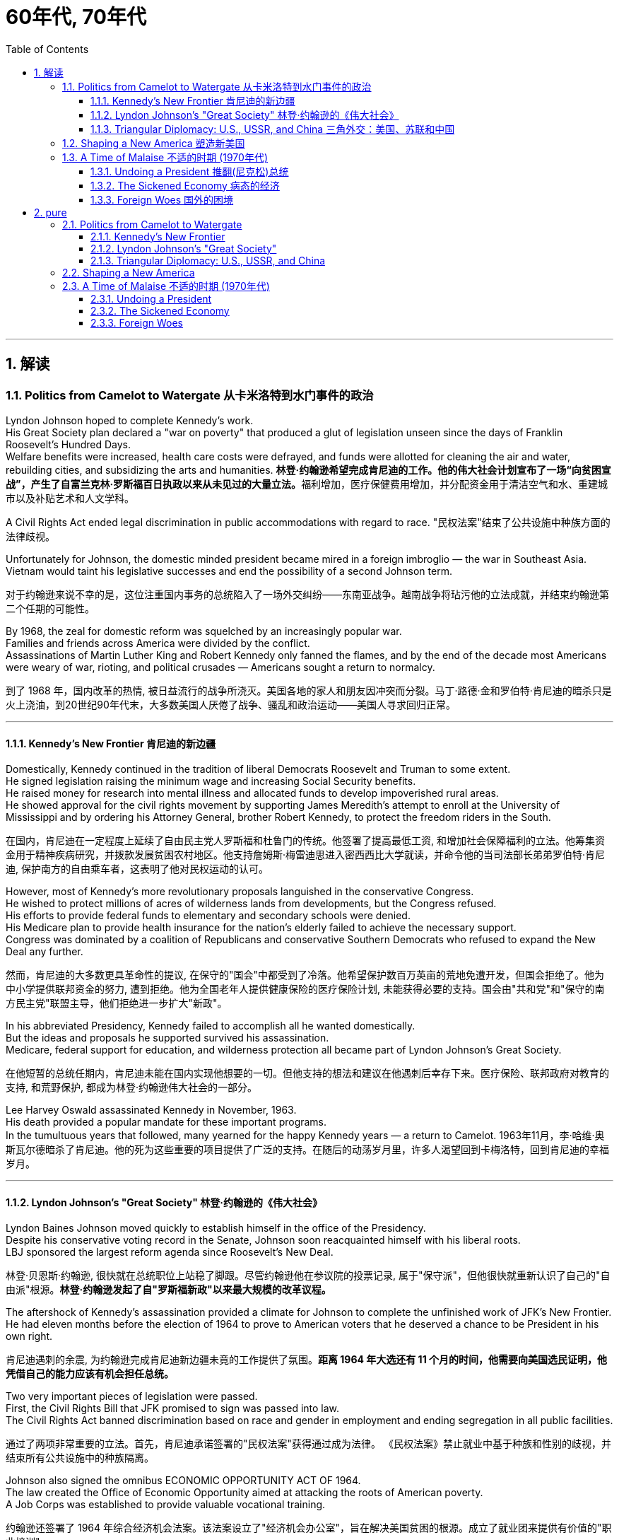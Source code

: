 
= 60年代, 70年代
:toc: left
:toclevels: 3
:sectnums:
:stylesheet: myAdocCss.css

'''

== 解读

=== Politics from Camelot to Watergate 从卡米洛特到水门事件的政治

Lyndon Johnson hoped to complete Kennedy's work. +
His Great Society plan declared a "war on poverty" that produced a glut of legislation unseen since the days of Franklin Roosevelt's Hundred Days. +
Welfare benefits were increased, health care costs were defrayed, and funds were allotted for cleaning the air and water, rebuilding cities, and subsidizing the arts and humanities.
**林登·约翰逊希望完成肯尼迪的工作。他的伟大社会计划宣布了一场“向贫困宣战”，产生了自富兰克林·罗斯福百日执政以来从未见过的大量立法。**福利增加，医疗保健费用增加，并分配资金用于清洁空气和水、重建城市以及补贴艺术和人文学科。

A Civil Rights Act ended legal discrimination in public accommodations with regard to race.
"民权法案"结束了公共设施中种族方面的法律歧视。

Unfortunately for Johnson, the domestic minded president became mired in a foreign imbroglio — the war in Southeast Asia. +
Vietnam would taint his legislative successes and end the possibility of a second Johnson term.

[.my2]
对于约翰逊来说不幸的是，这位注重国内事务的总统陷入了一场外交纠纷——东南亚战争。越南战争将玷污他的立法成就，并结束约翰逊第二个任期的可能性。

By 1968, the zeal for domestic reform was squelched by an increasingly popular war. +
Families and friends across America were divided by the conflict. +
Assassinations of Martin Luther King and Robert Kennedy only fanned the flames, and by the end of the decade most Americans were weary of war, rioting, and political crusades — Americans sought a return to normalcy.

[.my2]
到了 1968 年，国内改革的热情, 被日益流行的战争所浇灭。美国各地的家人和朋友因冲突而分裂。马丁·路德·金和罗伯特·肯尼迪的暗杀只是火上浇油，到20世纪90年代末，大多数美国人厌倦了战争、骚乱和政治运动——美国人寻求回归正常。

'''

==== Kennedy's New Frontier 肯尼迪的新边疆

Domestically, Kennedy continued in the tradition of liberal Democrats Roosevelt and Truman to some extent. +
He signed legislation raising the minimum wage and increasing Social Security benefits. +
He raised money for research into mental illness and allocated funds to develop impoverished rural areas. +
He showed approval for the civil rights movement by supporting James Meredith's attempt to enroll at the University of Mississippi and by ordering his Attorney General, brother Robert Kennedy, to protect the freedom riders in the South.

[.my2]
在国内，肯尼迪在一定程度上延续了自由民主党人罗斯福和杜鲁门的传统。他签署了提高最低工资, 和增加社会保障福利的立法。他筹集资金用于精神疾病研究，并拨款发展贫困农村地区。他支持詹姆斯·梅雷迪思进入密西西比大学就读，并命令他的当司法部长弟弟罗伯特·肯尼迪, 保护南方的自由乘车者，这表明了他对民权运动的认可。


However, most of Kennedy's more revolutionary proposals languished in the conservative Congress. +
He wished to protect millions of acres of wilderness lands from developments, but the Congress refused. +
His efforts to provide federal funds to elementary and secondary schools were denied. +
His Medicare plan to provide health insurance for the nation's elderly failed to achieve the necessary support. +
Congress was dominated by a coalition of Republicans and conservative Southern Democrats who refused to expand the New Deal any further.

[.my2]
然而，肯尼迪的大多数更具革命性的提议, 在保守的"国会"中都受到了冷落。他希望保护数百万英亩的荒地免遭开发，但国会拒绝了。他为中小学提供联邦资金的努力, 遭到拒绝。他为全国老年人提供健康保险的医疗保险计划, 未能获得必要的支持。国会由"共和党"和"保守的南方民主党"联盟主导，他们拒绝进一步扩大"新政"。

In his abbreviated Presidency, Kennedy failed to accomplish all he wanted domestically. +
But the ideas and proposals he supported survived his assassination. +
Medicare, federal support for education, and wilderness protection all became part of Lyndon Johnson's Great Society.

[.my2]
在他短暂的总统任期内，肯尼迪未能在国内实现他想要的一切。但他支持的想法和建议在他遇刺后幸存下来。医疗保险、联邦政府对教育的支持, 和荒野保护, 都成为林登·约翰逊伟大社会的一部分。

Lee Harvey Oswald assassinated Kennedy in November, 1963. +
His death provided a popular mandate for these important programs. +
In the tumultuous years that followed, many yearned for the happy Kennedy years — a return to Camelot.
1963年11月，李·哈维·奥斯瓦尔德暗杀了肯尼迪。他的死为这些重要的项目提供了广泛的支持。在随后的动荡岁月里，许多人渴望回到卡梅洛特，回到肯尼迪的幸福岁月。


'''


==== Lyndon Johnson's "Great Society" 林登·约翰逊的《伟大社会》


Lyndon Baines Johnson moved quickly to establish himself in the office of the Presidency. +
Despite his conservative voting record in the Senate, Johnson soon reacquainted himself with his liberal roots. +
LBJ sponsored the largest reform agenda since Roosevelt's New Deal.

[.my2]
林登·贝恩斯·约翰逊, 很快就在总统职位上站稳了脚跟。尽管约翰逊他在参议院的投票记录, 属于"保守派"，但他很快就重新认识了自己的"自由派"根源。*林登·约翰逊发起了自"罗斯福新政"以来最大规模的改革议程。*

The aftershock of Kennedy's assassination provided a climate for Johnson to complete the unfinished work of JFK's New Frontier. +
He had eleven months before the election of 1964 to prove to American voters that he deserved a chance to be President in his own right.

[.my2]
肯尼迪遇刺的余震, 为约翰逊完成肯尼迪新边疆未竟的工作提供了氛围。*距离 1964 年大选还有 11 个月的时间，他需要向美国选民证明，他凭借自己的能力应该有机会担任总统。*

Two very important pieces of legislation were passed. +
First, the Civil Rights Bill that JFK promised to sign was passed into law. +
The Civil Rights Act banned discrimination based on race and gender in employment and ending segregation in all public facilities.

[.my2]
通过了两项非常重要的立法。首先，肯尼迪承诺签署的"民权法案"获得通过成为法律。 《民权法案》禁止就业中基于种族和性别的歧视，并结束所有公共设施中的种族隔离。


Johnson also signed the omnibus ECONOMIC OPPORTUNITY ACT OF 1964. +
The law created the Office of Economic Opportunity aimed at attacking the roots of American poverty. +
A Job Corps was established to provide valuable vocational training.

[.my2]
约翰逊还签署了 1964 年综合经济机会法案。该法案设立了"经济机会办公室"，旨在解决美国贫困的根源。成立了就业团来提供有价值的"职业培训"。

Head Start, a preschool program designed to help disadvantaged students arrive at kindergarten ready to learn was put into place. +
The VOLUNTEERS IN SERVICE TO AMERICA (VISTA) was set up as a domestic Peace Corps. +
Schools in impoverished American regions would now receive volunteer teaching attention. +
Federal funds were sent to struggling communities to attack unemployment and illiteracy.
Head Start 是一项学前计划，旨在帮助弱势学生进入幼儿园做好学习准备。美国志愿服务组织 (VISTA) 是作为国内和平队成立的。美国贫困地区的学校, 现在将得到志愿者教学的关注。联邦资金被送往陷入困境的社区，以解决失业和文盲问题。

As he campaigned in 1964, Johnson declared a "war on poverty." He challenged Americans to build a "Great Society" that eliminated the troubles of the poor. +
Johnson won a decisive victory over his archconservative Republican opponent Barry Goldwater of Arizona.
1964 年，约翰逊在竞选, 时宣布“向贫困宣战”。他向美国人提出挑战，要建立一个消除穷人烦恼的“伟大社会”。约翰逊赢得了对他的主要保守派共和党对手亚利桑那州的巴里·戈德华特的决定性胜利。

American liberalism was at high tide under President Johnson.

[.my2]
在约翰逊总统的领导下，美国自由主义达到了顶峰。

- The Wilderness Protection Act saved 9.1 million acres of forestland from industrial development.

[.my2]
《荒野保护法》从工业发展中拯救了 910 万英亩的林地。

- The Elementary and Secondary Education Act provided major funding for American public schools.

[.my2]
《中小学教育法》为美国公立学校提供了主要资金。

- The Voting Rights Act banned literacy tests and other discriminatory methods of denying suffrage to African Americans.

《投票权法》禁止识字测试, 和其他剥夺非裔美国人选举权的歧视性方法。
- Medicare was created to offset the costs of health care for the nation's elderly.

[.my2]
医疗保险的创建, 是为了抵消国家老年人的医疗保健费用。

- The National Endowment for the Arts and Humanities used public money to fund artists and galleries.

[.my2]
国家艺术与人文基金, 会使用公共资金资助艺术家和画廊。

- The Immigration Act ended discriminatory quotas based on ethnic origin.

[.my2]
《移民法》结束了基于种族的歧视性配额。

- An Omnibus Housing Act provided funds to construct low-income housing.

[.my2]
《综合住房法》为建造低收入住房提供了资金。

- Congress tightened pollution controls with stronger Air and Water Quality Acts.

[.my2]
国会通过更严格的空气和水质量法案, 加强了污染控制。

- Standards were raised for safety in consumer products.

[.my2]
消费品安全标准, 得到提高。

Lyndon B. +
Johnson signs Civil Rights Act
The Civil Rights Act of 1964 was part of Lyndon B. +
Johnson's "Great Society" reform package — the largest social improvement agenda by a President since FDR's "New Deal."
1964 年的"民权法案"是林登·约翰逊 (Lyndon B. +
Johnson) 的“伟大社会”改革方案的一部分，这是自罗斯福“新政”以来总统制定的最大的社会改善议程。

Johnson was an accomplished legislator and used his connections in Congress and forceful personality to pass his agenda.

[.my2]
约翰逊是一位卓有成就的立法者，利用他在国会的关系和强有力的个性, 来通过他的议程。

By 1966, Johnson was pleased with the progress he had made. +
But soon events in Southeast Asia began to overshadow his domestic achievements. +
Funds he had envisioned to fight his war on poverty were now diverted to the war in Vietnam. +
He found himself maligned by conservatives for his domestic policies and by liberals for his hawkish stance on Vietnam.

[.my2]
到 1966 年，约翰逊对自己取得的进步感到满意。但很快东南亚发生的事件(即越战), 开始掩盖他在国内取得的成就。他原本计划用于消除贫困的资金, 现在被转用于越南战争。他发现自己因国内政策而受到"保守派"的诽谤，因对越南的强硬立场而受到"自由派"的诽谤。


[.my1]
.案例
====
.自由派vs保守派

[.small]
[options="autowidth" cols="1a,1a"]
|===
|保守派(右) social liberalism |自由派(左) Conservatism

|通常指的是对资本主义传统价值观（少监管、小政府）和基督教伦理的坚持. +
(*这也是美国开国时, 开国元勋们那时持有的思想*)
|通常对社会问题的观点更加开放，经济政策有“社会主义”的影子（高福利、大政府）. +
(*自由派名字中的"自由", 其实就是对"保守派"思想的偏离.*)


|其特征包括尊重美国传统、支持共和主义、古典自由主义、*限制联邦政府权力、提倡州权、小政府。*

"共和党"的主流意识形态, 亦为保守主义.



|**是一种偏向"社会公平"及"经济干预"的自由主义，接近"社会民主主义"及"进步主义". +
其学说在经济上采取"凯恩斯主义"的消费经济学，强调政府干预市场经济；**社会哲学上它看重公平多于效率，*主张发展"福利主义"和"社会规划"。社会自由主义总是与"福利国家"相联系。*

二战后社会"自由主义"运动, 常与和工人阶级、工会运动联系在一起.

在美国，"社会自由主义"一词用于将其与"古典自由主义"或"自由放任主义"区别开来，**其中"古典自由主义"影响美国早期一百多年的政治和经济思想，直到经济大萧条和罗斯福"新政"，"社会自由主义"才逐渐发挥影响力，并成为民主党的主流。**自巴拉克·奥巴马就任总统后, "社会自由主义"在美国的影响力达到巅峰.

|
|欧洲很多国家都是"高福利"政策：全民医保，公民缴税也比较高。**凡是"高福利高税收"就意味着政府的规模和职责会比较大（“大政府”），并且政府对经济活动的干预较大（通过"高税收"进行"收入再分配"）。**这本身与亚当·斯密的“小政府”和“完全市场经济”的传统资本主义理论不符（注重“效率”），而是有一点"社会主义"的影子（注重“公平”）。

另外，西欧国家对于大麻、同性婚姻、安乐死、堕胎等问题的态度要比美国开放。

所以，西欧在经济政策上的相对高税收和高福利，与相对开放的社会环境，意味着与**西欧相比美国, 更有“自由派”（偏左）的政治倾向.** 恰美国"民主党"就代表了美国的“自由派”。所以西欧各国更偏爱民主党的拜登，而不喜欢特朗普。

拜登以及奥巴马总统时期的民主党, 推行“全民医保”……明显带有“高福利”的经济特征，属于典型“左”派的经济政策，带有“社会主义”的性质。“全民医保”意味着政府的职责、权力和规模要扩大，要建立“大政府”。而特朗普的共和党反对“全民医保”，主张减税和制造业回归，实际上恢复了“政府应减少对经济干预”的资本主义传统，属于“右”派的经济政策。所以**在美国，民主党更偏向“公平”，共和党更偏向“效率”。**

“全民医保”对弱势群体的意义更大，包括贫困人群和长期受病患折磨的人。对于健康人群，往往持反对立场，认为政府剥夺了公民选择的自由。所以，“全民医保”在美国争议很大，全国大约一半人反对，另一半支持。


|===



====

By 1968, his hopes of leaving a legacy of domestic reform were in serious jeopardy.

[.my2]
到 1968 年，他留下国内改革遗产的希望, 面临严重危险。



'''

==== Triangular Diplomacy: U.S., USSR, and China 三角外交：美国、苏联和中国

predecessor, RICHARD NIXON longed to be known for his expertise in FOREIGN POLICY. +
Although occupied with the Vietnam War, Nixon also initiated several new trends in American diplomatic relations. +
Nixon contended that the communist world consisted of two rival powers — the Soviet Union and China. +
Given the long history of animosity between those two nations, Nixon and his adviser HENRY KISSINGER, decided to exploit that rivalry to win advantages for the United States. +
That policy became known as triangular diplomacy.
**与他的前任不同，理查德·尼克松渴望以其在"外交政策"方面的专业知识而闻名。**尽管忙于越南战争，尼克松也开创了美国外交关系的几个新趋势。*尼克松认为，共产主义世界由两个敌对大国组成——苏联和中国。鉴于这两个国家之间长期以来的敌对历史，尼克松和他的顾问亨利·基辛格决定利用这种竞争, 为美国赢得优势。这项政策被称为"三角外交"。*

As President Nixon's national security adviser, Henry Kissinger made a secret trip to arrange the first-ever Presidential visit to China in 1972. +
He would become Nixon's secretary of state the next year.

[.my2]
作为尼克松总统的国家安全顾问，亨利·基辛格于1972年秘密出访，安排总统首次访华。次年他就任尼克松的国务卿。

As expected, this maneuver caused concern in the Soviet Union. +
Nixon hoped to establish a DÉTENTE, or an easing of tensions, with the USSR. +
In May 1972, Nixon made an equally significant trip to Moscow to support a nuclear arms agreement. +
The product of this visit was the STRATEGIC ARMS LIMITATION TREATY (SALT I). +
The United States and the Soviet Union pledged to limit the number of intercontinental ballistic missiles each side would build, and to prevent the development of anti-ballistic missile systems.

[.my2]
不出所料，这一举动引起了苏联的担忧。尼克松希望与苏联建立缓和关系，即缓和紧张局势。 1972 年 5 月，尼克松对莫斯科进行了一次同样重要的访问，以支持核武器协议。这次访问的成果是《战略武器限制条约》（SALT I）。美国和苏联承诺, 限制双方建造的洲际弹道导弹的数量，并阻止反弹道导弹系统的发展。


Arguably, Nixon may have been the only president who could have accomplished this arrangement. +
Anticommunism was raging in the United States. +
Americans would view with great suspicion any attempts to make peace with either the Soviet Union or China. +
No one would challenge Nixon's anticommunist credentials, given his reputation as a staunch red-baiter in his early career. +
His overtures were chiefly accepted by the American public. +
Although the Cold War still burned hotly across the globe, the efforts of Nixon and Kissinger led to a temporary thaw.

[.my2]
可以说，尼克松可能是唯一能够完成这一安排的总统。反共主义在美国甚嚣尘上。美国人会对任何与苏联或中国讲和的尝试, 抱有极大的怀疑。考虑到尼克松在其早期职业生涯中作为坚定的"红色诱饵者"的声誉，没有人会挑战他的反共资格。他的提议主要被美国公众接受。尽管冷战仍在全球范围内激烈进行，但尼克松和基辛格的努力使冷战暂时解冻。


'''

=== Shaping a New America 塑造新美国


As awareness was being raised across America about civil rights for African Americans, it was only natural that other groups who felt marginalized by the American mainstream to make demands of their own. +
Not since the drive for suffrage had a drive for women's rights met with much success. +
A new FEMINIST MOVEMENT emerged in the 1960s pressing for modern reforms.
**随着美国各地对"非裔美国人公民权利"的认识不断提高，其他感到被美国主流边缘化的群体, 自然也提出了自己的要求。**自从争取选举权以来，争取妇女权利的运动, 还没有取得太大成功。 *20 世纪 60 年代出现了一场新的女权主义运动，迫切要求现代改革。*

With few exceptions, women were excluded from the highest paying jobs, earning only a fraction of the wages of their male counterparts. +
The 1950s cult of the housewife discouraged women from holding full-time jobs and from seeking higher degrees. +
The call for legality and availability of birth control options like the pill galvanized many of feminists. +
Eventually, the right to obtain a safe, legal abortion became a new milestone. +
These demands and others led to the proposal of an Equal Rights Amendment to the Constitution, which would forever ban sex discrimination in the nation's laws and practices.

[.my2]
除了少数例外，女性被排除在薪酬最高的工作之外，其工资仅为男性同行的一小部分。 **20 世纪 50 年代对家庭主妇的崇拜, 阻碍了女性从事全职工作和寻求更高学位。**对避孕药等避孕措施的"合法性"和"可用性"的呼吁, 激励了许多女权主义者。*最终，获得安全、"合法堕胎的权利"成为一个新的里程碑。这些要求和其他要求, 导致了"宪法平等权利修正案"的提出，该修正案将永远禁止国家法律和实践中的"性别歧视"。*



LATINO AMERICANS and NATIVE AMERICANS had also languished in the bottom economic strata throughout much of the prosperous 1950s. +
Radical and moderate ethnic leaders organized to close this gap. +
By the end of the decade, the time was ripe for gay Americans to demand equality as well. +
The politics of identity dominated America as these and other disadvantaged American groups found their voices of protest.

[.my2]
在繁荣的 20 世纪 50 年代的大部分时间里，拉丁美洲人和原住民也一直处于经济底层。激进和温和的民族领导人组织起来缩小这一差距。到本世纪末，美国"同性恋者"要求平等的时机也已经成熟。当这些人和其他弱势美国群体发出抗议声音时，身份政治主导了美国。

Another battle cry was sounded to save the planet from environmental destruction. +
Toxic emissions, deadly pesticides, and fears of nuclear holocaust brought many concerned Americans together in the earth awareness movement. +
This time "GREEN" ACTIVISTS went beyond conservation of resources to demand regulation of economic activities that could hurt the nation's environment.
"拯救地球免遭环境破坏"的又一战斗口号响起。有毒排放、致命杀虫剂, 以及对核浩劫的恐惧, 使许多关心此事的美国人聚集在一起发起地球意识运动。这次“绿色”活动家超越了保护资源的范畴，要求对可能损害国家环境的经济活动进行监管。

In the 1960s, the first baby boomers entered college. +
These students were the largest class of young Americans ever to enter the halls of ivy. +
Unlike the "Silent Generation" of 1950s youth, the baby boomers were vocal about reforming democracy in the United States and the American presence abroad. +
College administrators were confronted with inspired students requesting reforms of the core academic curriculum, greater opportunities for free speech, and more relaxed college rules. +
A small, but highly visible segment of students withdrew from the mainstream and created a counterculture with profound impact on American values, fashion, and music.
**20 世纪 60 年代，第一批婴儿潮一代进入大学。这些学生是有史以来进入常春藤名校的最大一批美国年轻人。与 20 世纪 50 年代的“沉默的一代”不同，婴儿潮一代, 大声疾呼美国的民主改革和美国在海外的存在。大学管理人员面临着一些充满灵感的学生，他们要求改革核心学术课程、提供更多的言论自由机会, 和更宽松的大学规则。**一小部分学生退出了主流，创造了一种对美国价值观、时尚和音乐产生深远影响的反主流文化。


'''

=== A Time of Malaise  不适的时期 (1970年代)

Something was terribly wrong in America in the 1970s.
20 世纪 70 年代的美国出现了严重问题。

The United States was supposed to be a superpower, yet American forces proved powerless to stop a tiny guerrilla force in Vietnam. +
Support for Israel in the Middle East led to a rash of terrorism against American citizens traveling abroad, as well a punitive oil embargo that stifled the economy and forced American motorists to wait hours for their next tank of gasoline.

[.my2]
美国本应是一个超级大国，但事实证明，美国军队无力阻止越南的一支小规模游击队。中东对以色列的支持, 导致了针对出国旅行的美国公民的一系列恐怖主义活动，以及惩罚性的石油禁运，扼杀了经济，迫使美国驾车者等待数小时才能获得下一箱汽油。

A hostile new government in Iran held fifty-two American citizens hostage before the eyes of the incredulous world. +
The détente with the Soviet Union of the Nixon years dissolved into bitter animosity when a second arms control agreement failed in the Senate and a Soviet army of invasion marched into Afghanistan. +
The United States military juggernaut seemed to have reached its limits.

[.my2]
一个充满敌意的伊朗新政府, 在难以置信的世界面前, 劫持了52名美国公民作为人质。尼克松时代与苏联的冲突, 在参议院的第二次军备控制协议失败, 和苏联入侵军队进军阿富汗后，演变成强烈的敌意。美国强大的军事力量似乎已经达到了极限。



At home, the news was no better. +
The worst political scandal in United States history forced a president to resign before facing certain impeachment. +
Months of investigation turned into years of untangling a web of government deceit. +
Details of illegal, unethical, and immoral acts by members of the White House staff covered the nation's newspapers. +
Upon resignation, the president was granted a full and complete pardon. +
Many Americans wondered what happened to justice and accountability.

[.my2]
在家里，消息也好不到哪儿去。美国历史上最严重的政治丑闻, 迫使总统在面临弹劾之前辞职。数月的调查, 变成了多年的解开政府欺骗网络的过程。全国报纸报道了白宫工作人员非法、不道德, 和不道德行为的细节。辞职后，总统得到了完全的赦免。许多美国人想知道, 正义和问责制发生了什么。

The booming economy sputtered to a halt. +
Inflation approached 20% and unemployment neared 10% — a combination previously thought to be impossible. +
Crime rates rose as tales of the decaying inner cities fell on deaf ears. +
A nuclear disaster of unspeakable proportions was barely averted at the Three Mile Island fission plant in Pennsylvania.

[.my2]
蓬勃发展的经济, 陷入停滞。通货膨胀率接近 20%，失业率接近 10%——以前认为这是不可能实现的结合(即"滞胀")。随着内城衰败的故事被置若罔闻，犯罪率上升。宾夕法尼亚州三哩岛裂变工厂, 勉强避免了一场难以形容的核灾难。



Many Americans coped with the current ailments by turning inward. +
Outlandish fashion and outrageous fads such as streaking, mood rings, and pet rocks became common. +
Younger Americans finished their workweeks and sought escape in discotheques. +
Controversy surrounding "DECAYING MORALITY" surfaced with regard to increased drug use, sexual promiscuity, and a rising divorce rate. +
As a result, a powerful religious movement turned political in the hopes of changing directions toward a more innocent time.

[.my2]
许多美国人通过向内转, 来应对当前的疾病。奇特的时尚和令人震惊的时尚，如裸奔、情绪戒指, 和宠物石头, 变得普遍。年轻的美国年轻人结束了每周的工作，到迪斯科舞厅寻求逃避。围绕“道德败坏”的争议, 因吸毒增加、性乱, 和离婚率上升, 而浮出水面。结果，一场强大的宗教运动转向政治，希望改变方向，走向更加纯真的时代。

The United States celebrated its bicentennial anniversary in 1976 without the expected accompanying optimism. +
Instead, while many reflected on the past laurels of American success, an overarching question was on the minds of the American people: what had gone wrong?
1976 年，美国庆祝了建国二百周年，但并没有出现预期的乐观情绪。相反，尽管许多人反思美国过去的成功桂冠，但美国人民心中却浮现出一个首要问题：到底出了什么问题？

'''

==== Undoing a President  推翻(尼克松)总统


...By this time, the HOUSE JUDICIARY COMMITTEE had already drawn up ARTICLES OF IMPEACHMENT, and Nixon knew he did not have the votes in the Senate to save his Presidency.

[.my2]
此时，众议院司法委员会已经起草了弹劾条款，尼克松知道, 他在参议院没有足够的票数, 来挽救他的总统职位。

On August 8, 1974, Nixon resigned the office, becoming the first President to do so. +
His successor, Gerald Ford, promptly awarded Nixon a full pardon for any crimes he may have committed while in office. +
The press and the public cried foul, but Ford defended his decision by insisting the nation was better served by ending the long, national nightmare.
1974年8月8日，尼克松辞职，成为第一位辞职的总统。他的继任者杰拉尔德·福特, 立即授予尼克松全面赦免他在任期间可能犯下的任何罪行。媒体和公众大声疾呼，但福特为自己的决定辩护，坚称结束这场漫长的全国性噩梦, 对国家更有利。

During his years in office, Nixon had brought a controversial end to the Vietnam War, opened communication with Red China, watched NASA put astronauts on the moon, and presided over a healing period in American history in the early 1970s. +
Despite these many accomplishments, Watergate's shadow occludes Nixon's legacy.

[.my2]
尼克松在执政期间, 结束了有争议的越南战争，与红色中国建立了联系，见证了美国宇航局将宇航员送上月球，并在 20 世纪 70 年代初主持了美国历史上的一段治愈时期。尽管取得了如此多的成就，水门事件的阴影遮蔽了尼克松的遗产。

'''

==== The Sickened Economy 病态的经济


Malaise Noun. +
1) An indefinite feeling of debility or lack of health. +
2) A vague sense of mental or moral ill-being.

[.my2]
不适: 名词。 1) 一种不确定的虚弱感或缺乏健康感。 2) 模糊的精神或道德不适感。

People can feel malaise. +
Nations can feel malaise. +
Economies can feel malaise. +
In the mid-1970s much of America suffered a collective MALAISE.

[.my2]
人们会感到不适。各国都会感到不安。经济可能会感到萎靡不振。 *20 世纪 70 年代中期，美国大部分地区都遭受了集体萎靡。*

Nothing fuels a strong case of malaise like a sputtering economy. +
The United States had grown accustomed to steady economic growth since the end of World War II. +
Recessions were short and were followed by robust economic growth. +
For the first time since the Great Depression, Americans faced an economy that could result in a lower standard of living for their children.

[.my2]
没有什么比经济低迷, 更能引发强烈的不安情绪了。自二战结束以来，美国已经习惯了经济的稳定增长。经济衰退是短暂的，随后是强劲的经济增长。*自大萧条以来，美国人第一次面临可能导致其子女生活水平下降的经济形势。*

Inflation, which crept along at one to three percent for the previous two decades, exploded into double digits. +
Full employment, defined as unemployment rates of five percent or less, had been achieved in most years since 1945. +
Now the unemployment rate was nearing the dangerous ten percent line. +
Americans asked the question: what went wrong?
过去二十年里，通货膨胀率一直以百分之一到百分之三的速度缓慢增长，现在却飙升至两位数。自 1945 年以来，大多数年份都实现了充分就业，即失业率在 5% 或更低。现在，失业率已接近危险的 10% 线。美国人问：出了什么问题？



Economists had long held that inflation and unemployment were polar forces. +
High inflation meant a great deal of spending; therefore, many jobs would be created. +
Unemployment created jobless Americans with less money to spend; therefore, prices would stay the same or fall. +
Surprisingly, the United States experienced high unemployment and high inflation simultaneously in the 1970s — a phenomenon called stagflation. +
Experts and commoners debated the roots of this problem with differing opinions.
*经济学家长期以来一直认为, "通货膨胀"和"失业"是处在两极的力量。"高通胀"意味着大量支出；因此，将会创造许多就业机会。"失业"导致美国人失业，可花的钱也减少了；因此，价格将保持不变或下降。令人惊讶的是，美国在 20 世纪 70 年代同时经历了"高失业率"和"高通胀"，这种现象被称为"滞胀"。专家和民众对于这个问题的根源争论不休，意见不一。*

One possibility was the price of oil. +
When Israel defeated its Arab neighbors in the Yom Kippur War of 1973, Arab oil producers retaliated against Israel's allies by leading the ORGANIZATION OF PETROLEUM EXPORTING COUNTRIES (OPEC) to enact an embargo. +
Oil prices skyrocketed immediately in the United States as the demand outstripped the supply. +
Automobiles and drivers sat in long gas lines at service stations.

[.my2]
一种可能性是石油价格。当以色列在1973年的"赎罪日战争"中, 击败其阿拉伯邻国时，阿拉伯石油生产国通过领导"石油输出国组织"（OPEC）实施禁运, 来报复以色列的盟友。由于供不应求，美国的石油价格立即飙升。汽车和司机坐在加油站的长长的加油线上。

The price of oil is independent of other factors such as falling worker productivity and foreign competition, which led to greater unemployment. +
Oil prices also influence the prices of all consumer goods. +
Products that require oil to produce would now cost more. +
Any commodity shipped by truck or airplane would pass its new expenses off to the consumer. +
As the decade progressed, the embargo was lifted, but OPEC steadily raised prices each year. +
The price of a gallon of gasoline more than tripled from the 1970 to 1980.

[.my2]
石油价格独立于其他因素，例如工人生产率下降和外国竞争，这些因素导致了更高的失业率。石油价格还影响所有消费品的价格。需要用到石油生产的产品, 现在成本变得更高。任何通过卡车或飞机运输的商品, 都会将其新的成本费用, 转嫁给消费者。随着十年的发展，石油禁运被解除，但欧佩克每年都在稳步提高价格。从 1970 年到 1980 年，每加仑汽油的价格上涨了两倍多。

Richard Nixon tried to fight inflation first by cutting government spending, but ultimately by imposing wage and price controls on the entire nation. +
GERALD FORD watched the inflation rate soar above 11 percent in 1974. +
He enacted a huge propaganda campaign called WHIP INFLATION NOW (WIN), which asked Americans to voluntarily control spending, wage demands, and price increases. +
The economy, along with Watergate disillusionment, led Ford to suffer defeat at the hands of JIMMY CARTER in the 1976 Presidential election.

[.my2]
理查德·尼克松**试图首先通过削减政府支出来, 对抗通货膨胀，**但最终通过对整个国家实施工资和价格控制。 1974 年，杰拉尔德·福特目睹通货膨胀率飙升至 11% 以上。他发起了一场名为“立即鞭打通货膨胀”(WIN) 的大规模宣传运动，要求美国人自愿控制支出、工资要求, 和物价上涨。经济形势加上"水门事件"的幻灭，导致福特在 1976 年总统选举中, 败给吉米·卡特 (JIMMY CARTER)。



Carter tried tax and spending cuts, but the annual inflation rate topped 18 percent under his watch in the summer of 1980. +
At the same time, the unemployment rate fluctuated between 6 and 8 percent. +
Economic woes may well have been the decisive factor in Carter's defeat to Ronald Reagan in the election of 1980.

[.my2]
卡特尝试减税和削减开支，但在他领导下的1980年夏天，年通货膨胀率高达18%。与此同时，失业率在6%到8%之间波动。经济困境很可能是卡特在 1980 年大选中输给罗纳德·里根的决定性因素。


'''

==== Foreign Woes 国外的困境

America sank deeper into malaise when it looked around at what was going on in the rest of the world.

[.my2]
当美国环顾世界其他地区正在发生的事情时，它陷入了更深的不安。

The decade began with America's longest war ending in its first decisive military defeat in its 200-year-history. +
Diplomacy seemed powerless to stop the economic dependence of the United States on the volatile Middle East for a steady supply of oil. +
Terrorists from this region and others threatened heads of state and ordinary citizens around the globe. +
Despite an auspicious start, relations with the Soviet Union deteriorated by the end of the decade.

[.my2]
这十年始于美国历时最长的战争，并以 200 年历史上第一次决定性的军事失败而告终。外交似乎无力阻止美国经济对动荡的中东石油稳定供应的依赖。来自该地区和其他地区的恐怖分子, 威胁着全球的国家元首和普通公民。尽管开局良好，但到本世纪末，与苏联的关系却恶化了。



Terrorism was on the rise around the globe. +
The world watched in horror as Arab gunmen cut down eleven Israeli weightlifters at the 1972 OLYMPICS in Munich. +
The IRISH REPUBLICAN ARMY (IRA) killed thousands of English and Irish citizens attempting to receive recognition for their cause — an independent homeland. +
Americans began to see the world slipping into anarchy and felt powerless to fix the problem.

[.my2]
恐怖主义在全球范围内呈上升趋势。 1972 年慕尼黑奥运会上，阿拉伯枪手杀死了 11 名以色列举重运动员，全世界都惊恐万状。爱尔兰共和军(IRA)杀害了数千名英国和爱尔兰公民，他们试图为自己的事业——一个独立的家园——获得承认。美国人开始看到世界陷入无政府状态，并感到无力解决这个问题。

In 1979, the new Islamic fundamentalist government of Iran captured 52 Americans at the US Embassy in TEHRAN. +
They demanded the return of their former leader, SHAH MOHAMMED REZA PAHLAVI, to Iran in exchange for the lives of the hostages. +
For 444 days, Americans watched helplessly as their fellow citizens were held in confinement. +
A rescue effort ordered by President Carter crashed in the desert in April 1980.
1979年，伊朗新伊斯兰原教旨主义政府, 在美国驻德黑兰大使馆抓获了52名美国人。他们要求前领导人"沙阿·穆罕默德·礼萨·巴列维"返回伊朗，以换取人质的生命。 444天来，美国人无助地看着自己的同胞被关押。 1980 年 4 月，卡特总统下令进行的一次救援行动在沙漠中坠毁。

[.my1]
.案例
====
.Iran hostage crisis 伊朗人质危机
为1979年伊朗爆发伊斯兰革命后，"美国驻伊朗大使馆"被占领，66名美国外交官和平民被扣留为人质的危机。这场人质危机始于1979年11月4日，一直持续到1981年的1月20日，长达444天。很多人至今仍认为，这场人质危机导致了当时的美国总统吉米·卡特竞选连任失败。

数十年来，美国一直是伊朗国王"穆罕默德·礼萨·巴列维"的主要支持者。**前后八位美国总统为巴列维国王提供了大量的军事和经济援助，用以换取伊朗的石油供应，以及在中东的战略存在。**那些反对巴列维国王的人（因为他1960年代早期曾许诺自由及改革，后却食言）对于美国的做法非常反感乃至愤怒。而巴列维国王按照西方的生活方式生活，让国内的宗教保守人士十分愤怒。社会及宗教人士的不满情绪汇合在一起，最终爆发了伊朗革命将"巴列维"推翻。1979年1月他流亡国外。

美国曾想减少伊斯兰革命对自身的影响，并也曾尝试与伊朗的新政权建立关系。但是1979年10月，巴列维前往美国治疗淋巴瘤，此事激怒了伊朗的革命者。

发生人质事件后, **美国总统吉米·卡特立即对伊朗施加了经济和外交压力：终止从伊朗进口石油；一些伊朗人被美国驱逐出境；冻结大约价值80亿美元的伊朗人的在美资产。1980年4月，美国宣布与伊朗断交。**

伊朗向美国提出了一系列要求作为释放人质的条件，其中包括：遣返被废黜的国王，向伊朗做出一些外交姿态包括为此前美国在伊朗的一系列行为（特别是美国在1953年支持反对莫沙德哈的政变）道歉，并保证今后不再干涉伊朗。

虽然谈判似乎陷入胶着，但1980年7月27日巴列维国王在埃及逝世，9月不久两伊战争又爆发。此后，伊朗变得越来越希望能够解决人质危机。

而在美国方面，卡特在11月的总统竞选中败给罗纳德·里根，大部分分析家认为其在人质危机中表现出的无能是其失败的主要原因。但是也有传言说正是伊朗政府与里根的参谋团之间的非法交易，导致了人质释放时间的推迟。因为后者非常不想见到“十月惊喜”，也就是在大选开始前出现会导致选票大量流向卡特的事件出现，例如人质获释。

作为释放人质的交换条件，美国同意解冻此前所冻结的80亿美元资产，并保证不就此事起诉伊朗。1981年1月20日，就在里根的总统就职典礼后几分钟，所有的人质获释并交返美方。

2015年，52名扣押达444天的人质，每人能获得440万美元的赔偿，相当于1天赔偿近10,000美元。
====



Malaise, malaise, malaise.

[.my2]
不适，不适，不适。


One exception to these negative trends was the CAMP DAVID AGREEMENT, brokered by Carter in 1978. +
These accords resulted in the mutual recognition of Israel and Egypt, a giant first step toward a lasting peace.

[.my2]
这些负面趋势的一个例外是 1978 年卡特斡旋的《戴维营协议》。这些协议导致以色列和埃及相互承认，这是迈向持久和平的巨大第一步。



But the U.S.-USSR détente arranged by Nixon and Kissinger was crumbling by the end of the decade. +
A second arms limitation treaty between the superpowers known as SALT II was delivered to the Senate — only to be rejected. +
The USSR had surpassed the United States in nuclear warheads. +
The Cold War became frostier.

[.my2]
但尼克松和基辛格安排的美苏缓和关系, 在本世纪末崩溃了。超级大国之间的第二项军备限制条约（SALT II）已提交给参议院，但遭到拒绝。苏联的核弹头数量已经超过美国。冷战变得更加冷酷。



A Marxist revolution in NICARAGUA brought greater fears of communism spreading to the Western Hemisphere. +
Finally, in 1979 the Soviet Union invaded AFGHANISTAN with combat troops from the Red Army. +
Soviet Premier Leonid Brezhnev promised that Afghani leaders had requested military assistance, but American diplomats were dubious.

[.my2]
尼加拉瓜的马克思主义革命, 给共产主义蔓延到西半球带来了更大的恐惧。最后，1979年，苏联派出红军作战部队入侵阿富汗。苏联总理勃列日涅夫承诺阿富汗领导人已请求军事援助，但美国外交官对此表示怀疑。



Fearing Soviet expansion into the Middle East, the Carter Administration strongly condemned the action and levied a wheat boycott on the Soviet Union. +
The 1980 OLYMPIC GAMES held in Moscow were boycotted by the United States.

[.my2]
由于担心苏联向中东扩张，卡特政府强烈谴责这一行动，并对苏联实施小麦抵制。 1980年在莫斯科举行的奥运会遭到美国的抵制。

America's claim to dominant status in the world had been seriously challenged, by the end of the 1970s.

[.my2]
到 20 世纪 70 年代末，美国声称的世界主导地位, 受到了严重挑战。

So, Americans started looking inward, inside themselves, in the hope of feeling better.

[.my2]
因此，美国人开始向内看，向内看，希望感觉更好。


'''

== pure

=== Politics from Camelot to Watergate

Lyndon Johnson hoped to complete Kennedy's work. His Great Society plan declared a "war on poverty" that produced a glut of legislation unseen since the days of Franklin Roosevelt's Hundred Days. Welfare benefits were increased, health care costs were defrayed, and funds were allotted for cleaning the air and water, rebuilding cities, and subsidizing the arts and humanities.

A Civil Rights Act ended legal discrimination in public accommodations with regard to race.

Unfortunately for Johnson, the domestic minded president became mired in a foreign imbroglio — the war in Southeast Asia. Vietnam would taint his legislative successes and end the possibility of a second Johnson term.

By 1968, the zeal for domestic reform was squelched by an increasingly popular war. Families and friends across America were divided by the conflict. Assassinations of Martin Luther King and Robert Kennedy only fanned the flames, and by the end of the decade most Americans were weary of war, rioting, and political crusades — Americans sought a return to normalcy.

'''

==== Kennedy's New Frontier

Domestically, Kennedy continued in the tradition of liberal Democrats Roosevelt and Truman to some extent. He signed legislation raising the minimum wage and increasing Social Security benefits. He raised money for research into mental illness and allocated funds to develop impoverished rural areas. He showed approval for the civil rights movement by supporting James Meredith's attempt to enroll at the University of Mississippi and by ordering his Attorney General, brother Robert Kennedy, to protect the freedom riders in the South.


However, most of Kennedy's more revolutionary proposals languished in the conservative Congress. He wished to protect millions of acres of wilderness lands from developments, but the Congress refused. His efforts to provide federal funds to elementary and secondary schools were denied. His Medicare plan to provide health insurance for the nation's elderly failed to achieve the necessary support. Congress was dominated by a coalition of Republicans and conservative Southern Democrats who refused to expand the New Deal any further.

In his abbreviated Presidency, Kennedy failed to accomplish all he wanted domestically. But the ideas and proposals he supported survived his assassination. Medicare, federal support for education, and wilderness protection all became part of Lyndon Johnson's Great Society.

Lee Harvey Oswald assassinated Kennedy in November, 1963. His death provided a popular mandate for these important programs. In the tumultuous years that followed, many yearned for the happy Kennedy years — a return to Camelot.


'''


==== Lyndon Johnson's "Great Society"


Lyndon Baines Johnson moved quickly to establish himself in the office of the Presidency. Despite his conservative voting record in the Senate, Johnson soon reacquainted himself with his liberal roots. LBJ sponsored the largest reform agenda since Roosevelt's New Deal.

The aftershock of Kennedy's assassination provided a climate for Johnson to complete the unfinished work of JFK's New Frontier. He had eleven months before the election of 1964 to prove to American voters that he deserved a chance to be President in his own right.

Two very important pieces of legislation were passed. First, the Civil Rights Bill that JFK promised to sign was passed into law. The Civil Rights Act banned discrimination based on race and gender in employment and ending segregation in all public facilities.


Johnson also signed the omnibus ECONOMIC OPPORTUNITY ACT OF 1964. The law created the Office of Economic Opportunity aimed at attacking the roots of American poverty. A Job Corps was established to provide valuable vocational training.

Head Start, a preschool program designed to help disadvantaged students arrive at kindergarten ready to learn was put into place. The VOLUNTEERS IN SERVICE TO AMERICA (VISTA) was set up as a domestic Peace Corps. Schools in impoverished American regions would now receive volunteer teaching attention. Federal funds were sent to struggling communities to attack unemployment and illiteracy.

As he campaigned in 1964, Johnson declared a "war on poverty." He challenged Americans to build a "Great Society" that eliminated the troubles of the poor. Johnson won a decisive victory over his archconservative Republican opponent Barry Goldwater of Arizona.

American liberalism was at high tide under President Johnson.

- The Wilderness Protection Act saved 9.1 million acres of forestland from industrial development.

- The Elementary and Secondary Education Act provided major funding for American public schools.

- The Voting Rights Act banned literacy tests and other discriminatory methods of denying suffrage to African Americans.

- Medicare was created to offset the costs of health care for the nation's elderly.

- The National Endowment for the Arts and Humanities used public money to fund artists and galleries.

- The Immigration Act ended discriminatory quotas based on ethnic origin.

- An Omnibus Housing Act provided funds to construct low-income housing.

- Congress tightened pollution controls with stronger Air and Water Quality Acts.

- Standards were raised for safety in consumer products.

Lyndon B. Johnson signs Civil Rights Act
The Civil Rights Act of 1964 was part of Lyndon B. Johnson's "Great Society" reform package — the largest social improvement agenda by a President since FDR's "New Deal."

Johnson was an accomplished legislator and used his connections in Congress and forceful personality to pass his agenda.

By 1966, Johnson was pleased with the progress he had made. But soon events in Southeast Asia began to overshadow his domestic achievements. Funds he had envisioned to fight his war on poverty were now diverted to the war in Vietnam. He found himself maligned by conservatives for his domestic policies and by liberals for his hawkish stance on Vietnam.



By 1968, his hopes of leaving a legacy of domestic reform were in serious jeopardy.



'''

==== Triangular Diplomacy: U.S., USSR, and China

predecessor, RICHARD NIXON longed to be known for his expertise in FOREIGN POLICY. Although occupied with the Vietnam War, Nixon also initiated several new trends in American diplomatic relations. Nixon contended that the communist world consisted of two rival powers — the Soviet Union and China. Given the long history of animosity between those two nations, Nixon and his adviser HENRY KISSINGER, decided to exploit that rivalry to win advantages for the United States. That policy became known as triangular diplomacy.

As President Nixon's national security adviser, Henry Kissinger made a secret trip to arrange the first-ever Presidential visit to China in 1972. He would become Nixon's secretary of state the next year.

As expected, this maneuver caused concern in the Soviet Union. Nixon hoped to establish a DÉTENTE, or an easing of tensions, with the USSR. In May 1972, Nixon made an equally significant trip to Moscow to support a nuclear arms agreement. The product of this visit was the STRATEGIC ARMS LIMITATION TREATY (SALT I). The United States and the Soviet Union pledged to limit the number of intercontinental ballistic missiles each side would build, and to prevent the development of anti-ballistic missile systems.


Arguably, Nixon may have been the only president who could have accomplished this arrangement. Anticommunism was raging in the United States. Americans would view with great suspicion any attempts to make peace with either the Soviet Union or China. No one would challenge Nixon's anticommunist credentials, given his reputation as a staunch red-baiter in his early career. His overtures were chiefly accepted by the American public. Although the Cold War still burned hotly across the globe, the efforts of Nixon and Kissinger led to a temporary thaw.


'''

=== Shaping a New America

As awareness was being raised across America about civil rights for African Americans, it was only natural that other groups who felt marginalized by the American mainstream to make demands of their own. Not since the drive for suffrage had a drive for women's rights met with much success. A new FEMINIST MOVEMENT emerged in the 1960s pressing for modern reforms.

With few exceptions, women were excluded from the highest paying jobs, earning only a fraction of the wages of their male counterparts. The 1950s cult of the housewife discouraged women from holding full-time jobs and from seeking higher degrees. The call for legality and availability of birth control options like the pill galvanized many of feminists. Eventually, the right to obtain a safe, legal abortion became a new milestone. These demands and others led to the proposal of an Equal Rights Amendment to the Constitution, which would forever ban sex discrimination in the nation's laws and practices.



LATINO AMERICANS and NATIVE AMERICANS had also languished in the bottom economic strata throughout much of the prosperous 1950s. Radical and moderate ethnic leaders organized to close this gap. By the end of the decade, the time was ripe for gay Americans to demand equality as well. The politics of identity dominated America as these and other disadvantaged American groups found their voices of protest.

Another battle cry was sounded to save the planet from environmental destruction. Toxic emissions, deadly pesticides, and fears of nuclear holocaust brought many concerned Americans together in the earth awareness movement. This time "GREEN" ACTIVISTS went beyond conservation of resources to demand regulation of economic activities that could hurt the nation's environment.

In the 1960s, the first baby boomers entered college. These students were the largest class of young Americans ever to enter the halls of ivy. Unlike the "Silent Generation" of 1950s youth, the baby boomers were vocal about reforming democracy in the United States and the American presence abroad. College administrators were confronted with inspired students requesting reforms of the core academic curriculum, greater opportunities for free speech, and more relaxed college rules. A small, but highly visible segment of students withdrew from the mainstream and created a counterculture with profound impact on American values, fashion, and music.


'''

=== A Time of Malaise  不适的时期 (1970年代)

Something was terribly wrong in America in the 1970s.

The United States was supposed to be a superpower, yet American forces proved powerless to stop a tiny guerrilla force in Vietnam. Support for Israel in the Middle East led to a rash of terrorism against American citizens traveling abroad, as well a punitive oil embargo that stifled the economy and forced American motorists to wait hours for their next tank of gasoline.

A hostile new government in Iran held fifty-two American citizens hostage before the eyes of the incredulous world. The détente with the Soviet Union of the Nixon years dissolved into bitter animosity when a second arms control agreement failed in the Senate and a Soviet army of invasion marched into Afghanistan. The United States military juggernaut seemed to have reached its limits.



At home, the news was no better. The worst political scandal in United States history forced a president to resign before facing certain impeachment. Months of investigation turned into years of untangling a web of government deceit. Details of illegal, unethical, and immoral acts by members of the White House staff covered the nation's newspapers. Upon resignation, the president was granted a full and complete pardon. Many Americans wondered what happened to justice and accountability.

The booming economy sputtered to a halt. Inflation approached 20% and unemployment neared 10% — a combination previously thought to be impossible. Crime rates rose as tales of the decaying inner cities fell on deaf ears. A nuclear disaster of unspeakable proportions was barely averted at the Three Mile Island fission plant in Pennsylvania.



Many Americans coped with the current ailments by turning inward. Outlandish fashion and outrageous fads such as streaking, mood rings, and pet rocks became common. Younger Americans finished their workweeks and sought escape in discotheques. Controversy surrounding "DECAYING MORALITY" surfaced with regard to increased drug use, sexual promiscuity, and a rising divorce rate. As a result, a powerful religious movement turned political in the hopes of changing directions toward a more innocent time.

The United States celebrated its bicentennial anniversary in 1976 without the expected accompanying optimism. Instead, while many reflected on the past laurels of American success, an overarching question was on the minds of the American people: what had gone wrong?

'''

==== Undoing a President


...By this time, the HOUSE JUDICIARY COMMITTEE had already drawn up ARTICLES OF IMPEACHMENT, and Nixon knew he did not have the votes in the Senate to save his Presidency.

On August 8, 1974, Nixon resigned the office, becoming the first President to do so. His successor, Gerald Ford, promptly awarded Nixon a full pardon for any crimes he may have committed while in office. The press and the public cried foul, but Ford defended his decision by insisting the nation was better served by ending the long, national nightmare.

During his years in office, Nixon had brought a controversial end to the Vietnam War, opened communication with Red China, watched NASA put astronauts on the moon, and presided over a healing period in American history in the early 1970s. Despite these many accomplishments, Watergate's shadow occludes Nixon's legacy.

'''

==== The Sickened Economy


Malaise Noun. 1) An indefinite feeling of debility or lack of health. 2) A vague sense of mental or moral ill-being.

People can feel malaise. Nations can feel malaise. Economies can feel malaise. In the mid-1970s much of America suffered a collective MALAISE.

Nothing fuels a strong case of malaise like a sputtering economy. The United States had grown accustomed to steady economic growth since the end of World War II. Recessions were short and were followed by robust economic growth. For the first time since the Great Depression, Americans faced an economy that could result in a lower standard of living for their children.

Inflation, which crept along at one to three percent for the previous two decades, exploded into double digits. Full employment, defined as unemployment rates of five percent or less, had been achieved in most years since 1945. Now the unemployment rate was nearing the dangerous ten percent line. Americans asked the question: what went wrong?



Economists had long held that inflation and unemployment were polar forces. High inflation meant a great deal of spending; therefore, many jobs would be created. Unemployment created jobless Americans with less money to spend; therefore, prices would stay the same or fall. Surprisingly, the United States experienced high unemployment and high inflation simultaneously in the 1970s — a phenomenon called stagflation. Experts and commoners debated the roots of this problem with differing opinions.

One possibility was the price of oil. When Israel defeated its Arab neighbors in the Yom Kippur War of 1973, Arab oil producers retaliated against Israel's allies by leading the ORGANIZATION OF PETROLEUM EXPORTING COUNTRIES (OPEC) to enact an embargo. Oil prices skyrocketed immediately in the United States as the demand outstripped the supply. Automobiles and drivers sat in long gas lines at service stations.

The price of oil is independent of other factors such as falling worker productivity and foreign competition, which led to greater unemployment. Oil prices also influence the prices of all consumer goods. Products that require oil to produce would now cost more. Any commodity shipped by truck or airplane would pass its new expenses off to the consumer. As the decade progressed, the embargo was lifted, but OPEC steadily raised prices each year. The price of a gallon of gasoline more than tripled from the 1970 to 1980.

Richard Nixon tried to fight inflation first by cutting government spending, but ultimately by imposing wage and price controls on the entire nation. GERALD FORD watched the inflation rate soar above 11 percent in 1974. He enacted a huge propaganda campaign called WHIP INFLATION NOW (WIN), which asked Americans to voluntarily control spending, wage demands, and price increases. The economy, along with Watergate disillusionment, led Ford to suffer defeat at the hands of JIMMY CARTER in the 1976 Presidential election.



Carter tried tax and spending cuts, but the annual inflation rate topped 18 percent under his watch in the summer of 1980. At the same time, the unemployment rate fluctuated between 6 and 8 percent. Economic woes may well have been the decisive factor in Carter's defeat to Ronald Reagan in the election of 1980.


'''

==== Foreign Woes

America sank deeper into malaise when it looked around at what was going on in the rest of the world.

The decade began with America's longest war ending in its first decisive military defeat in its 200-year-history. Diplomacy seemed powerless to stop the economic dependence of the United States on the volatile Middle East for a steady supply of oil. Terrorists from this region and others threatened heads of state and ordinary citizens around the globe. Despite an auspicious start, relations with the Soviet Union deteriorated by the end of the decade.



Terrorism was on the rise around the globe. The world watched in horror as Arab gunmen cut down eleven Israeli weightlifters at the 1972 OLYMPICS in Munich. The IRISH REPUBLICAN ARMY (IRA) killed thousands of English and Irish citizens attempting to receive recognition for their cause — an independent homeland. Americans began to see the world slipping into anarchy and felt powerless to fix the problem.

In 1979, the new Islamic fundamentalist government of Iran captured 52 Americans at the US Embassy in TEHRAN. They demanded the return of their former leader, SHAH MOHAMMED REZA PAHLAVI, to Iran in exchange for the lives of the hostages. For 444 days, Americans watched helplessly as their fellow citizens were held in confinement. A rescue effort ordered by President Carter crashed in the desert in April 1980.




Malaise, malaise, malaise.


One exception to these negative trends was the CAMP DAVID AGREEMENT, brokered by Carter in 1978. These accords resulted in the mutual recognition of Israel and Egypt, a giant first step toward a lasting peace.



But the U.S.-USSR détente arranged by Nixon and Kissinger was crumbling by the end of the decade. A second arms limitation treaty between the superpowers known as SALT II was delivered to the Senate — only to be rejected. The USSR had surpassed the United States in nuclear warheads. The Cold War became frostier.



A Marxist revolution in NICARAGUA brought greater fears of communism spreading to the Western Hemisphere. Finally, in 1979 the Soviet Union invaded AFGHANISTAN with combat troops from the Red Army. Soviet Premier Leonid Brezhnev promised that Afghani leaders had requested military assistance, but American diplomats were dubious.



Fearing Soviet expansion into the Middle East, the Carter Administration strongly condemned the action and levied a wheat boycott on the Soviet Union. The 1980 OLYMPIC GAMES held in Moscow were boycotted by the United States.

America's claim to dominant status in the world had been seriously challenged, by the end of the 1970s.

So, Americans started looking inward, inside themselves, in the hope of feeling better.


'''

